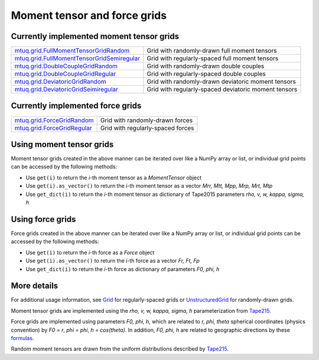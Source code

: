
Moment tensor and force grids
=============================


Currently implemented moment tensor grids
-----------------------------------------

====================================================================================================================================================  ====================================================================================================================================================
`mtuq.grid.FullMomentTensorGridRandom <https://uafgeotools.github.io/mtuq/library/generated/mtuq.grid.FullMomentTensorGridRandom.html>`_                  Grid with randomly-drawn full moment tensors
`mtuq.grid.FullMomentTensorGridSemiregular <https://uafgeotools.github.io/mtuq/library/generated/mtuq.grid.FullMomentTensorGridSemiregular.html>`_        Grid with regularly-spaced full moment tensors
`mtuq.grid.DoubleCoupleGridRandom <https://uafgeotools.github.io/mtuq/library/generated/mtuq.grid.DoubleCoupleGridRandom.html>`_                          Grid with randomly-drawn double couples
`mtuq.grid.DoubleCoupleGridRegular <https://uafgeotools.github.io/mtuq/library/generated/mtuq.grid.DoubleCoupleGridRegular.html>`_                        Grid with regularly-spaced double couples
`mtuq.grid.DeviatoricGridRandom <https://uafgeotools.github.io/mtuq/library/generated/mtuq.grid.DeviatoricGridRandom.html>`_                              Grid with randomly-drawn deviatoric moment tensors
`mtuq.grid.DeviatoricGridSeimiregular <https://uafgeotools.github.io/mtuq/library/generated/mtuq.grid.DeviatoricGridSemiregular.html>`_                   Grid with regularly-spaced deviatoric moment tensors
====================================================================================================================================================  ====================================================================================================================================================


Currently implemented force grids
---------------------------------

====================================================================================================================================================  ====================================================================================================================================================
`mtuq.grid.ForceGridRandom <https://uafgeotools.github.io/mtuq/library/generated/mtuq.grid.ForceGridRandom.html>`_                                        Grid with randomly-drawn forces
`mtuq.grid.ForceGridRegular <https://uafgeotools.github.io/mtuq/library/generated/mtuq.grid.ForceGridRegular.html>`_                                      Grid with regularly-spaced forces
====================================================================================================================================================  ====================================================================================================================================================


Using moment tensor grids
-------------------------

Moment tensor grids created in the above manner can be iterated over like a NumPy array or list, or individual grid points can be accessed by the following methods:

- Use ``get(i)`` to return the `i`-th moment tensor as a `MomentTensor` object
- Use ``get(i).as_vector()`` to return the `i`-th moment tensor as a vector `Mrr, Mtt, Mpp, Mrp, Mrt, Mtp`
- Use ``get_dict(i)`` to return the `i`-th moment tensor as dictionary of Tape2015 parameters `rho, v, w, kappa, sigma, h`


Using force grids
-----------------

Force grids created in the above manner can be iterated over like a NumPy array or list, or individual grid points can be accessed by the following methods:

- Use ``get(i)`` to return the `i`-th force as a `Force` object
- Use ``get(i).as_vector()`` to return the `i`-th force as a vector `Fr, Ft, Fp`
- Use ``get_dict(i)`` to return the `i`-th force as dictionary of parameters `F0, phi, h`


More details
------------

For additional usage information, see `Grid <https://uafgeotools.github.io/mtuq/library/generated/mtuq.grid.Grid.html>`_ for regularly-spaced grids or `UnstructuredGrid <https://uafgeotools.github.io/mtuq/library/generated/mtuq.grid.UnstructuredGrid.html>`_ for randomly-drawn grids.

Moment tensor grids are implemented using the `rho, v, w, kappa, sigma, h` parameterization from `Tape215 <https://uafgeotools.github.io/mtuq/references.html>`_.  

Force grids are implemented using parameters `F0, phi, h`, which are related to `r, phi, theta` spherical coordinates (physics convention) by `F0 = r`, `phi = phi`, `h = cos(theta)`.  In addition, `F0, phi, h` are related to geographic directions by these `formulas <https://uafgeotools.github.io/mtuq/_modules/mtuq/util/math.html#to_rtp>`_.

Random moment tensors are drawn from the uniform distributions described by `Tape215 <https://uafgeotools.github.io/mtuq/references.html>`_.



